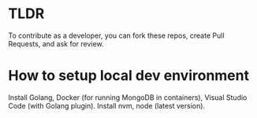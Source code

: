 
* TLDR
To contribute as a developer, you can fork these repos, create Pull Requests, and ask for review.

* How to setup local dev environment

Install Golang, Docker (for running MongoDB in containers), Visual Studio Code (with Golang plugin).
Install nvm, node (latest version).

